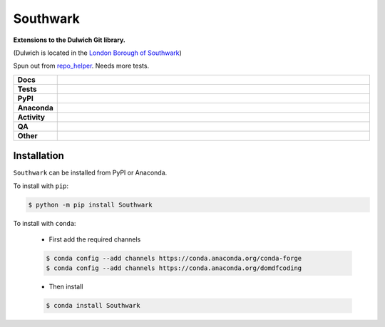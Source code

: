 ##########
Southwark
##########

.. start short_desc

**Extensions to the Dulwich Git library.**

.. end short_desc

(Dulwich is located in the `London Borough of Southwark <https://en.wikipedia.org/wiki/London_Borough_of_Southwark>`_)

Spun out from `repo_helper <https://github.com/domdfcoding/repo_helper>`_. Needs more tests.

.. start shields

.. list-table::
	:stub-columns: 1
	:widths: 10 90

	* - Docs
	  - |docs| |docs_check|
	* - Tests
	  - |actions_linux| |actions_windows| |actions_macos| |coveralls|
	* - PyPI
	  - |pypi-version| |supported-versions| |supported-implementations| |wheel|
	* - Anaconda
	  - |conda-version| |conda-platform|
	* - Activity
	  - |commits-latest| |commits-since| |maintained| |pypi-downloads|
	* - QA
	  - |codefactor| |actions_flake8| |actions_mypy|
	* - Other
	  - |license| |language| |requires|

.. |docs| image:: https://img.shields.io/readthedocs/southwark/latest?logo=read-the-docs
	:target: https://southwark.readthedocs.io/en/latest
	:alt: Documentation Build Status

.. |docs_check| image:: https://github.com/repo-helper/southwark/workflows/Docs%20Check/badge.svg
	:target: https://github.com/repo-helper/southwark/actions?query=workflow%3A%22Docs+Check%22
	:alt: Docs Check Status

.. |actions_linux| image:: https://github.com/repo-helper/southwark/workflows/Linux/badge.svg
	:target: https://github.com/repo-helper/southwark/actions?query=workflow%3A%22Linux%22
	:alt: Linux Test Status

.. |actions_windows| image:: https://github.com/repo-helper/southwark/workflows/Windows/badge.svg
	:target: https://github.com/repo-helper/southwark/actions?query=workflow%3A%22Windows%22
	:alt: Windows Test Status

.. |actions_macos| image:: https://github.com/repo-helper/southwark/workflows/macOS/badge.svg
	:target: https://github.com/repo-helper/southwark/actions?query=workflow%3A%22macOS%22
	:alt: macOS Test Status

.. |actions_flake8| image:: https://github.com/repo-helper/southwark/workflows/Flake8/badge.svg
	:target: https://github.com/repo-helper/southwark/actions?query=workflow%3A%22Flake8%22
	:alt: Flake8 Status

.. |actions_mypy| image:: https://github.com/repo-helper/southwark/workflows/mypy/badge.svg
	:target: https://github.com/repo-helper/southwark/actions?query=workflow%3A%22mypy%22
	:alt: mypy status

.. |requires| image:: https://dependency-dash.repo-helper.uk/github/repo-helper/southwark/badge.svg
	:target: https://dependency-dash.repo-helper.uk/github/repo-helper/southwark/
	:alt: Requirements Status

.. |coveralls| image:: https://img.shields.io/coveralls/github/repo-helper/southwark/master?logo=coveralls
	:target: https://coveralls.io/github/repo-helper/southwark?branch=master
	:alt: Coverage

.. |codefactor| image:: https://img.shields.io/codefactor/grade/github/repo-helper/southwark?logo=codefactor
	:target: https://www.codefactor.io/repository/github/repo-helper/southwark
	:alt: CodeFactor Grade

.. |pypi-version| image:: https://img.shields.io/pypi/v/Southwark
	:target: https://pypi.org/project/Southwark/
	:alt: PyPI - Package Version

.. |supported-versions| image:: https://img.shields.io/pypi/pyversions/Southwark?logo=python&logoColor=white
	:target: https://pypi.org/project/Southwark/
	:alt: PyPI - Supported Python Versions

.. |supported-implementations| image:: https://img.shields.io/pypi/implementation/Southwark
	:target: https://pypi.org/project/Southwark/
	:alt: PyPI - Supported Implementations

.. |wheel| image:: https://img.shields.io/pypi/wheel/Southwark
	:target: https://pypi.org/project/Southwark/
	:alt: PyPI - Wheel

.. |conda-version| image:: https://img.shields.io/conda/v/domdfcoding/Southwark?logo=anaconda
	:target: https://anaconda.org/domdfcoding/Southwark
	:alt: Conda - Package Version

.. |conda-platform| image:: https://img.shields.io/conda/pn/domdfcoding/Southwark?label=conda%7Cplatform
	:target: https://anaconda.org/domdfcoding/Southwark
	:alt: Conda - Platform

.. |license| image:: https://img.shields.io/github/license/repo-helper/southwark
	:target: https://github.com/repo-helper/southwark/blob/master/LICENSE
	:alt: License

.. |language| image:: https://img.shields.io/github/languages/top/repo-helper/southwark
	:alt: GitHub top language

.. |commits-since| image:: https://img.shields.io/github/commits-since/repo-helper/southwark/v0.9.0
	:target: https://github.com/repo-helper/southwark/pulse
	:alt: GitHub commits since tagged version

.. |commits-latest| image:: https://img.shields.io/github/last-commit/repo-helper/southwark
	:target: https://github.com/repo-helper/southwark/commit/master
	:alt: GitHub last commit

.. |maintained| image:: https://img.shields.io/maintenance/yes/2023
	:alt: Maintenance

.. |pypi-downloads| image:: https://img.shields.io/pypi/dm/Southwark
	:target: https://pypi.org/project/Southwark/
	:alt: PyPI - Downloads

.. end shields

Installation
--------------

.. start installation

``Southwark`` can be installed from PyPI or Anaconda.

To install with ``pip``:

.. code-block:: bash

	$ python -m pip install Southwark

To install with ``conda``:

	* First add the required channels

	.. code-block:: bash

		$ conda config --add channels https://conda.anaconda.org/conda-forge
		$ conda config --add channels https://conda.anaconda.org/domdfcoding

	* Then install

	.. code-block:: bash

		$ conda install Southwark

.. end installation

